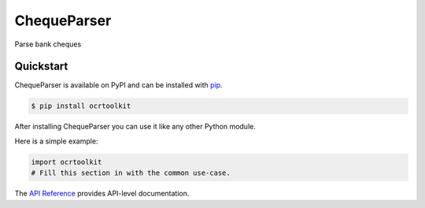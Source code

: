 ChequeParser
############

Parse bank cheques


Quickstart
==========

ChequeParser is available on PyPI and can be installed with `pip <https://pip.pypa.io>`_.

.. code-block:: console

    $ pip install ocrtoolkit

After installing ChequeParser you can use it like any other Python module.

Here is a simple example:

.. code-block:: python

    import ocrtoolkit
    # Fill this section in with the common use-case.

The `API Reference <http://ocrtoolkit.readthedocs.io>`_ provides API-level documentation.
